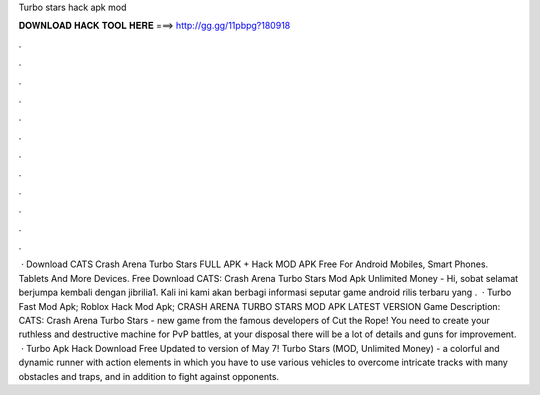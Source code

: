 Turbo stars hack apk mod

𝐃𝐎𝐖𝐍𝐋𝐎𝐀𝐃 𝐇𝐀𝐂𝐊 𝐓𝐎𝐎𝐋 𝐇𝐄𝐑𝐄 ===> http://gg.gg/11pbpg?180918

.

.

.

.

.

.

.

.

.

.

.

.

 · Download CATS Crash Arena Turbo Stars FULL APK + Hack MOD APK Free For Android Mobiles, Smart Phones. Tablets And More Devices. Free Download CATS: Crash Arena Turbo Stars Mod Apk Unlimited Money - Hi, sobat selamat berjumpa kembali dengan jibrilia1. Kali ini kami akan berbagi informasi seputar game android rilis terbaru yang .  · Turbo Fast Mod Apk; Roblox Hack Mod Apk; CRASH ARENA TURBO STARS MOD APK LATEST VERSION Game Description: CATS: Crash Arena Turbo Stars - new game from the famous developers of Cut the Rope! You need to create your ruthless and destructive machine for PvP battles, at your disposal there will be a lot of details and guns for improvement.  · Turbo Apk Hack Download Free Updated to version of May 7! Turbo Stars (MOD, Unlimited Money) - a colorful and dynamic runner with action elements in which you have to use various vehicles to overcome intricate tracks with many obstacles and traps, and in addition to fight against opponents.